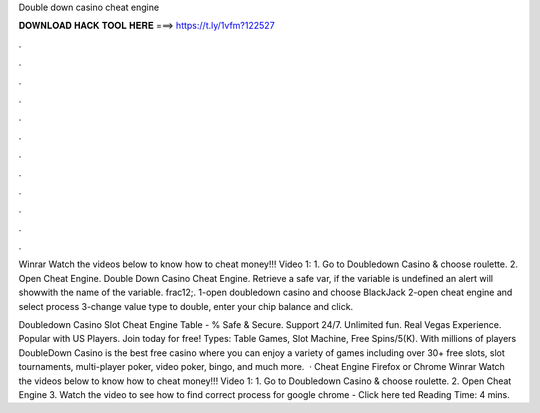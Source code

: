 Double down casino cheat engine



𝐃𝐎𝐖𝐍𝐋𝐎𝐀𝐃 𝐇𝐀𝐂𝐊 𝐓𝐎𝐎𝐋 𝐇𝐄𝐑𝐄 ===> https://t.ly/1vfm?122527



.



.



.



.



.



.



.



.



.



.



.



.

Winrar Watch the videos below to know how to cheat money!!! Video 1: 1. Go to Doubledown Casino & choose roulette. 2. Open Cheat Engine. Double Down Casino Cheat Engine. Retrieve a safe var, if the variable is undefined an alert will showwith the name of the variable. frac12;. 1-open doubledown casino and choose BlackJack 2-open cheat engine and select process 3-change value type to double, enter your chip balance and click.

Doubledown Casino Slot Cheat Engine Table - % Safe & Secure. Support 24/7. Unlimited fun. Real Vegas Experience. Popular with US Players. Join today for free! Types: Table Games, Slot Machine, Free Spins/5(K). With millions of players DoubleDown Casino is the best free casino where you can enjoy a variety of games including over 30+ free slots, slot tournaments, multi-player poker, video poker, bingo, and much more.  · Cheat Engine Firefox or Chrome Winrar Watch the videos below to know how to cheat money!!! Video 1: 1. Go to Doubledown Casino & choose roulette. 2. Open Cheat Engine 3. Watch the video to see how to find correct process for google chrome - Click here ted Reading Time: 4 mins.
